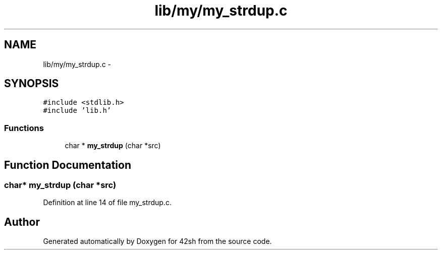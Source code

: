 .TH "lib/my/my_strdup.c" 3 "Sun May 24 2015" "Version 3.0" "42sh" \" -*- nroff -*-
.ad l
.nh
.SH NAME
lib/my/my_strdup.c \- 
.SH SYNOPSIS
.br
.PP
\fC#include <stdlib\&.h>\fP
.br
\fC#include 'lib\&.h'\fP
.br

.SS "Functions"

.in +1c
.ti -1c
.RI "char * \fBmy_strdup\fP (char *src)"
.br
.in -1c
.SH "Function Documentation"
.PP 
.SS "char* my_strdup (char *src)"

.PP
Definition at line 14 of file my_strdup\&.c\&.
.SH "Author"
.PP 
Generated automatically by Doxygen for 42sh from the source code\&.
